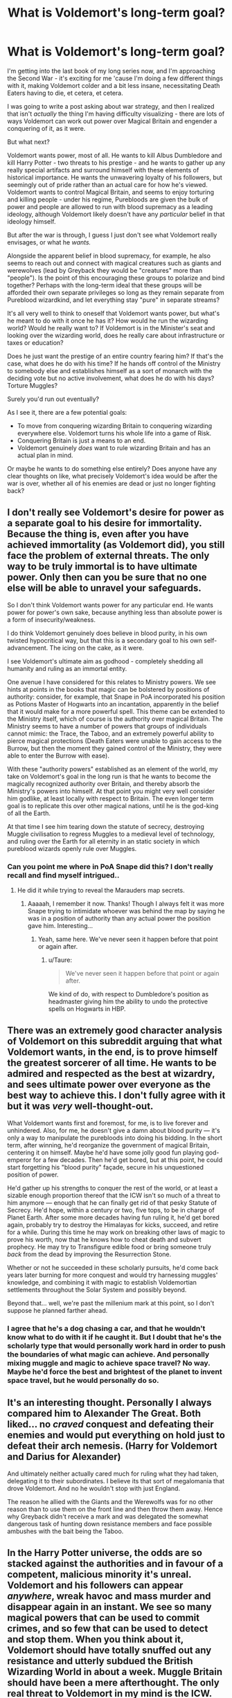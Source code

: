 #+TITLE: What is Voldemort's long-term goal?

* What is Voldemort's long-term goal?
:PROPERTIES:
:Score: 18
:DateUnix: 1510494900.0
:DateShort: 2017-Nov-12
:FlairText: Discussion
:END:
I'm getting into the last book of my long series now, and I'm approaching the Second War - it's exciting for me 'cause I'm doing a few different things with it, making Voldemort colder and a bit less insane, necessitating Death Eaters having to die, et cetera, et cetera.

I was going to write a post asking about war strategy, and then I realized that isn't /actually/ the thing I'm having difficulty visualizing - there are lots of ways Voldemort can work out power over Magical Britain and engender a conquering of it, as it were.

But what next?

Voldemort wants power, most of all. He wants to kill Albus Dumbledore and kill Harry Potter - two threats to his prestige - and he wants to gather up any really special artifacts and surround himself with these elements of historical importance. He wants the unwavering loyalty of his followers, but seemingly out of pride rather than an actual care for how he's viewed. Voldemort wants to control Magical Britain, and seems to enjoy torturing and killing people - under his regime, Purebloods are given the bulk of power and people are allowed to run with blood supremacy as a leading ideology, although Voldemort likely doesn't have any /particular/ belief in that ideology himself.

But after the war is through, I guess I just don't see what Voldemort really envisages, or what he /wants./

Alongside the apparent belief in blood supremacy, for example, he also seems to reach out and connect with magical creatures such as giants and werewolves (lead by Greyback they would be "creatures" more than "people"). Is the point of this encouraging these groups to polarize and bind together? Perhaps with the long-term ideal that these groups will be afforded their own separate privileges so long as they remain separate from Pureblood wizardkind, and let everything stay "pure" in separate streams?

It's all very well to think to oneself that Voldemort wants power, but what's he meant to do with it once he has it? How would he run the wizarding world? Would he really want to? If Voldemort is in the Minister's seat and looking over the wizarding world, does he really care about infrastructure or taxes or education?

Does he just want the prestige of an entire country fearing him? If that's the case, what does he do with his time? If he hands off control of the Ministry to somebody else and establishes himself as a sort of monarch with the deciding vote but no active involvement, what does he do with his days? Torture Muggles?

Surely you'd run out eventually?

As I see it, there are a few potential goals:

- To move from conquering wizarding Britain to conquering wizarding everywhere else. Voldemort turns his whole life into a game of Risk.
- Conquering Britain is just a means to an end.
- Voldemort genuinely /does/ want to rule wizarding Britain and has an actual plan in mind.

Or maybe he wants to do something else entirely? Does anyone have any clear thoughts on like, what precisely Voldemort's idea would be after the war is over, whether all of his enemies are dead or just no longer fighting back?


** I don't really see Voldemort's desire for power as a separate goal to his desire for immortality. Because the thing is, even after you have achieved immortality (as Voldemort did), you still face the problem of external threats. The only way to be truly immortal is to have ultimate power. Only then can you be sure that no one else will be able to unravel your safeguards.

So I don't think Voldemort wants power for any particular end. He wants power for power's own sake, because anything less than absolute power is a form of insecurity/weakness.

I do think Voldemort genuinely does believe in blood purity, in his own twisted hypocritical way, but that this is a secondary goal to his own self-advancement. The icing on the cake, as it were.

I see Voldemort's ultimate aim as godhood - completely shedding all humanity and ruling as an immortal entity.

One avenue I have considered for this relates to Ministry powers. We see hints at points in the books that magic can be bolstered by positions of authority: consider, for example, that Snape in PoA incorporated his position as Potions Master of Hogwarts into an incantation, apparently in the belief that it would make for a more powerful spell. This theme can be extended to the Ministry itself, which of course is the authority over magical Britain. The Ministry seems to have a number of powers that groups of individuals cannot mimic: the Trace, the Taboo, and an extremely powerful ability to pierce magical protections (Death Eaters were unable to gain access to the Burrow, but then the moment they gained control of the Ministry, they were able to enter the Burrow with ease).

With these "authority powers" established as an element of the world, my take on Voldemort's goal in the long run is that he wants to become the magically recognized authority over Britain, and thereby absorb the Ministry's powers into himself. At that point you might very well consider him godlike, at least locally with respect to Britain. The even longer term goal is to replicate this over other magical nations, until he is the god-king of all the Earth.

At that time I see him tearing down the statute of secrecy, destroying Muggle civilisation to regress Muggles to a medieval level of technology, and ruling over the Earth for all eternity in an static society in which pureblood wizards openly rule over Muggles.
:PROPERTIES:
:Author: Taure
:Score: 22
:DateUnix: 1510497942.0
:DateShort: 2017-Nov-12
:END:

*** Can you point me where in PoA Snape did this? I don't really recall and find myself intrigued..
:PROPERTIES:
:Author: iambeeblack
:Score: 6
:DateUnix: 1510503682.0
:DateShort: 2017-Nov-12
:END:

**** He did it while trying to reveal the Marauders map secrets.
:PROPERTIES:
:Author: AutumnSouls
:Score: 10
:DateUnix: 1510504189.0
:DateShort: 2017-Nov-12
:END:

***** Aaaaah, I remember it now. Thanks! Though I always felt it was more Snape trying to intimidate whoever was behind the map by saying he was in a position of authority than any actual power the position gave him. Interesting...
:PROPERTIES:
:Author: iambeeblack
:Score: 10
:DateUnix: 1510504302.0
:DateShort: 2017-Nov-12
:END:

****** Yeah, same here. We've never seen it happen before that point or again after.
:PROPERTIES:
:Author: AutumnSouls
:Score: 7
:DateUnix: 1510504839.0
:DateShort: 2017-Nov-12
:END:

******* u/Taure:
#+begin_quote
  We've never seen it happen before that point or again after.
#+end_quote

We kind of do, with respect to Dumbledore's position as headmaster giving him the ability to undo the protective spells on Hogwarts in HBP.
:PROPERTIES:
:Author: Taure
:Score: 12
:DateUnix: 1510509862.0
:DateShort: 2017-Nov-12
:END:


** There was an extremely good character analysis of Voldemort on this subreddit arguing that what Voldemort wants, in the end, is to prove himself the greatest sorcerer of all time. He wants to be admired and respected as the best at wizardry, and sees ultimate power over everyone as the best way to achieve this. I don't fully agree with it but it was /very/ well-thought-out.

What Voldemort wants first and foremost, for me, is to live forever and unhindered. Also, for me, he doesn't give a damn about blood purity --- it's only a way to manipulate the purebloods into doing his bidding. In the short term, after winning, he'd reorganize the government of magical Britain, centering it on himself. Maybe he'd have some jolly good fun playing god-emperor for a few decades. Then he'd get bored, but at this point, he could start forgetting his "blood purity" façade, secure in his unquestioned position of power.

He'd gather up his strengths to conquer the rest of the world, or at least a sizable enough proportion thereof that the ICW isn't so much of a threat to him anymore --- enough that he can finally get rid of that pesky Statute of Secrecy. He'd hope, within a century or two, five tops, to be in charge of Planet Earth. After some more decades having fun ruling it, he'd get bored again, probably try to destroy the Himalayas for kicks, succeed, and retire for a while. During this time he may work on breaking other laws of magic to prove his worth, now that he knows how to cheat death and subvert prophecy. He may try to Transfigure edible food or bring someone truly /back/ from the dead by improving the Resurrection Stone.

Whether or not he succeeded in these scholarly pursuits, he'd come back years later burning for more conquest and would try harnessing muggles' knowledge, and combining it with magic to establish Voldemortian settlements throughout the Solar System and possibly beyond.

Beyond that... well, we're past the millenium mark at this point, so I don't suppose he planned farther ahead.
:PROPERTIES:
:Author: Achille-Talon
:Score: 14
:DateUnix: 1510496005.0
:DateShort: 2017-Nov-12
:END:

*** I agree that he's a dog chasing a car, and that he wouldn't know what to do with it if he caught it. But I doubt that he's the scholarly type that would personally work hard in order to push the boundaries of what magic can achieve. And personally mixing muggle and magic to achieve space travel? No way. Maybe he'd force the best and brightest of the planet to invent space travel, but he would personally do so.
:PROPERTIES:
:Author: KayanRider
:Score: 6
:DateUnix: 1510496529.0
:DateShort: 2017-Nov-12
:END:


** It's an interesting thought. Personally I always compared him to Alexander The Great. Both liked... no /craved/ conquest and defeating their enemies and would put everything on hold just to defeat their arch nemesis. (Harry for Voldemort and Darius for Alexander)

And ultimately neither actually cared much for ruling what they had taken, delegating it to their subordinates. I believe its that sort of megalomania that drove Voldemort. And no he wouldn't stop with just England.

The reason he allied with the Giants and the Werewolfs was for no other reason than to use them on the front line and then throw them away. Hence why Greyback didn't receive a mark and was delegated the somewhat dangerous task of hunting down resistance members and face possible ambushes with the bait being the Taboo.
:PROPERTIES:
:Author: KayanRider
:Score: 10
:DateUnix: 1510496195.0
:DateShort: 2017-Nov-12
:END:


** In the Harry Potter universe, the odds are so stacked against the authorities and in favour of a competent, malicious minority it's unreal. Voldemort and his followers can appear /anywhere/, wreak havoc and mass murder and disappear again in an instant. We see so many magical powers that can be used to commit crimes, and so few that can be used to detect and stop them. When you think about it, Voldemort should have totally snuffed out any resistance and utterly subdued the British Wizarding World in about a week. Muggle Britain should have been a mere afterthought. The only real threat to Voldemort in my mind is the ICW.
:PROPERTIES:
:Author: anOsborn
:Score: 5
:DateUnix: 1510501777.0
:DateShort: 2017-Nov-12
:END:

*** Not... really? The government has access to just as many broken tools to fight back against any organized rebellion (mind control, truth potions, etc). The only reason Voldemort's guerrilla revolution wasn't immediately snuffed out was due to a combination of corruption and incompetence. Apparently Veritaserum is perfectly ok to use on schoolchildren, but not on enemy combatants who are all but confirmed as mass murderers.
:PROPERTIES:
:Author: hchan1
:Score: 1
:DateUnix: 1510508539.0
:DateShort: 2017-Nov-12
:END:

**** The government can't catch bad guys to use stuff like truth potions on them, because the bad guys can operate from a hidden base and teleport in an untraceable manner wherever they want at will. The Ministry and Aurors, as far as we've seen, are basically employing Muggle methods of crime prevention with a little bit of magic on top - whereas any Death Eater who can Apparate and use the Killing Curse can do so much, so easily. Throw in stuff like the Polyjuice Potion, so infinite disguises...

The Ministry's only real option is infiltrating Voldemort's camp, a phenomenally difficult undertaking.
:PROPERTIES:
:Author: anOsborn
:Score: 2
:DateUnix: 1510509596.0
:DateShort: 2017-Nov-12
:END:


** He wants to be the Defence against the Dark Arts professor and fulfil his dream of teaching and guiding a new generation of bright eyed magical children. The war is simply a means to an end so that there won't be anyone left to contest his appointment.
:PROPERTIES:
:Author: Mogon_
:Score: 4
:DateUnix: 1510521853.0
:DateShort: 2017-Nov-13
:END:


** You can always go the 'he had a better goal but making horocruxes drove him insane'

I've been scoping out an idea for a story along those lines that has him fighting for... I guess muggleborn rights would be the term, but not quite, and just have everything slowly go to shit as he destroys his soul And doing it in a way that fits in the original story :D
:PROPERTIES:
:Author: StarDolph
:Score: 6
:DateUnix: 1510505662.0
:DateShort: 2017-Nov-12
:END:

*** Sorry, what? Muggleborn rights?
:PROPERTIES:
:Score: 1
:DateUnix: 1510505851.0
:DateShort: 2017-Nov-12
:END:

**** Heh, yea. This actually came out of my idea of 'Have Hermione ask Snape the OP's Question'. Basically, how the hell is there enough support for the straw-man ideas put forward in the book?

Have it set up for him to do a complete bioshock, would you kindly, as he destroys his soul and violates his own principals in order to keep his organization going.

I actually have the entire world scoped out and I think it works, but I'm working on how to reveal it in the story. If you want, I can type of a summary XD

(The goal was to paint less black vs. white world, and doing so by having Hermione confront Snape. It isn't really muggleborn rights, more of a 'separate-but-equal', well all the complete mess that phrase implies. It wasn't to make them good, but to make them less evil than a bunch of genocidal freaks)
:PROPERTIES:
:Author: StarDolph
:Score: 3
:DateUnix: 1510507468.0
:DateShort: 2017-Nov-12
:END:

***** I remember reading a story where riddle asked why blood mattered in 2nd year of Hogwarts. He disagreed with the answer but by 3rd year knew he couldnt fix it without being the best. But he heard/saw Dumbledore teaching someone. And he saw that he couldn't be dumbledore. He couldnt see how in this life time he could. At the same time he was obsessed with his heritage and in 5th year found the Chamber. He eventually decides immortality is the only way thus horcruxes which shift his mind towards sociopathic tendencies
:PROPERTIES:
:Author: Zerokun11
:Score: 1
:DateUnix: 1510548756.0
:DateShort: 2017-Nov-13
:END:


** Voldemort's long-term goal is to be the Voldemort in PotDK. #goals

Edit: Aaaaaaand that's the way nostalgia strikes. Off to commence reread #886765577. See ya'll in 1,2 mln words.
:PROPERTIES:
:Author: ScottPress
:Score: 4
:DateUnix: 1510525838.0
:DateShort: 2017-Nov-13
:END:


** Here's my theory:

Voldemort does not actually care about blood purity (he's a half blood and he knows it) or wizard politics, only power and revenge. The blood purist faction was simply easy to manipulate to achieve his goals and had a ready source of monetary assets and arcane magical knowledge to draw from. He despises being weak and will do everything he can to secure power and ease his fear of death and enhance his sense of superiority and security. He also feels he's special and better than everyone because of his talent. He was also simply angry at the wizarding and muggle establishment for how he was treated and simply wanted to lash out, which is another reason he chose to pit the opposing old families against each other rather than rally the muggleborn. Opening the CoS and attacking muggleborn was one of his opening moves used to incite the latent conflict that he would use to manipulate his chosen power base. His ultimate goal was to force all of magical Britain to choose sides while tricking them into killing themselves off by prolonging the war before massacring his own followers, eliminating the competition (Albus and the Prophecy Child), and usurping control of what remained, thus creating a society free of the blood-purist bigotry he was subjected to as a teen while securing himself a position of ultimate power and wealth. However, due to the damage to his sanity caused by his horcruxes, he has gotten far more invested in the whole ‘evil dark lord' act than he intended causing him to risk his grand-plan in favor of satisfying his increasingly worsening anger issues; not to mention he never really expected his death eaters to so handily win their war.
:PROPERTIES:
:Author: A_Rabid_Pie
:Score: 1
:DateUnix: 1510539716.0
:DateShort: 2017-Nov-13
:END:


** I've always felt that deep inside, Voldemort is just a scared and angry boy in an orphanage. He doesn't want to be bullied so he becomes the bully. He uses power and fear to rule others so that he doesn't have to be afraid. Then Dumbledore comes along and with a wave of a stick lights all of his belongings on fire. The way the memory describes his reaction makes me feel that Tom was afraid. He had no power or control in the situation and could have done absolutely nothing to stop Dumbledore if he hadn't extinguished the fire. My theory is that Voldemort's only real goal has ever been to become more powerful than anyone else in the world, because his two greatest fears are feeling powerless and death.
:PROPERTIES:
:Author: Kingsonne
:Score: 1
:DateUnix: 1510628777.0
:DateShort: 2017-Nov-14
:END:

*** It's a very reasonable theory. Everything we see of Voldemort indicates that he's obsessed with control. As a student he controlled those around him through manipulation, making everybody short of Dumbledore believe what he wanted them to about him. He seeks absolute control over himself, thus horcruxes, meaning that he'll never have to die, the one fight every person otherwise meets. He maintains absolute control over his followers through fear and torture. He controls his enemies through fear tactics to the point where they're too terrified to even say his name. Taking over the ministry enables him a greater level of control over everything around him.
:PROPERTIES:
:Author: The_Truthkeeper
:Score: 1
:DateUnix: 1510986019.0
:DateShort: 2017-Nov-18
:END:
